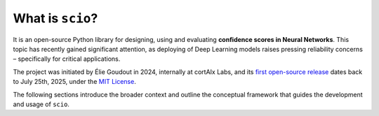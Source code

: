 .. _what-is-scio:

What is ``scio``?
=================

It is an open-source Python library for designing, using and evaluating **confidence scores in Neural Networks**. This topic has recently gained significant attention, as deploying of Deep Learning models raises pressing reliability concerns – specifically for critical applications.

The project was initiated by Élie Goudout in 2024, internally at cortAIx Labs, and its `first open-source release <first-release_>`_ dates back to July 25th, 2025, under the `MIT License <first-license_>`_.

The following sections introduce the broader context and outline the conceptual framework that guides the development and usage of ``scio``.

.. _first-release: https://github.com/ThalesGroup/scio/releases/tag/v1.0.0a1
.. _first-license: https://github.com/ThalesGroup/scio/tree/2766ac958da28cc6acf6eed0a3c84fedec7c565c?tab=License-1-ov-file
